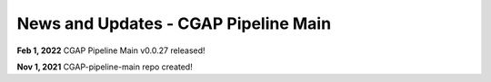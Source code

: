 =======================================
News and Updates - CGAP Pipeline Main
=======================================

**Feb 1, 2022** CGAP Pipeline Main v0.0.27 released!

**Nov 1, 2021** CGAP-pipeline-main repo created!
